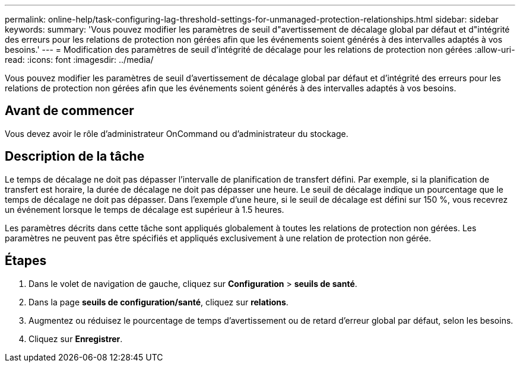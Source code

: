 ---
permalink: online-help/task-configuring-lag-threshold-settings-for-unmanaged-protection-relationships.html 
sidebar: sidebar 
keywords:  
summary: 'Vous pouvez modifier les paramètres de seuil d"avertissement de décalage global par défaut et d"intégrité des erreurs pour les relations de protection non gérées afin que les événements soient générés à des intervalles adaptés à vos besoins.' 
---
= Modification des paramètres de seuil d'intégrité de décalage pour les relations de protection non gérées
:allow-uri-read: 
:icons: font
:imagesdir: ../media/


[role="lead"]
Vous pouvez modifier les paramètres de seuil d'avertissement de décalage global par défaut et d'intégrité des erreurs pour les relations de protection non gérées afin que les événements soient générés à des intervalles adaptés à vos besoins.



== Avant de commencer

Vous devez avoir le rôle d'administrateur OnCommand ou d'administrateur du stockage.



== Description de la tâche

Le temps de décalage ne doit pas dépasser l'intervalle de planification de transfert défini. Par exemple, si la planification de transfert est horaire, la durée de décalage ne doit pas dépasser une heure. Le seuil de décalage indique un pourcentage que le temps de décalage ne doit pas dépasser. Dans l'exemple d'une heure, si le seuil de décalage est défini sur 150 %, vous recevrez un événement lorsque le temps de décalage est supérieur à 1.5 heures.

Les paramètres décrits dans cette tâche sont appliqués globalement à toutes les relations de protection non gérées. Les paramètres ne peuvent pas être spécifiés et appliqués exclusivement à une relation de protection non gérée.



== Étapes

. Dans le volet de navigation de gauche, cliquez sur *Configuration* > *seuils de santé*.
. Dans la page *seuils de configuration/santé*, cliquez sur *relations*.
. Augmentez ou réduisez le pourcentage de temps d'avertissement ou de retard d'erreur global par défaut, selon les besoins.
. Cliquez sur *Enregistrer*.

